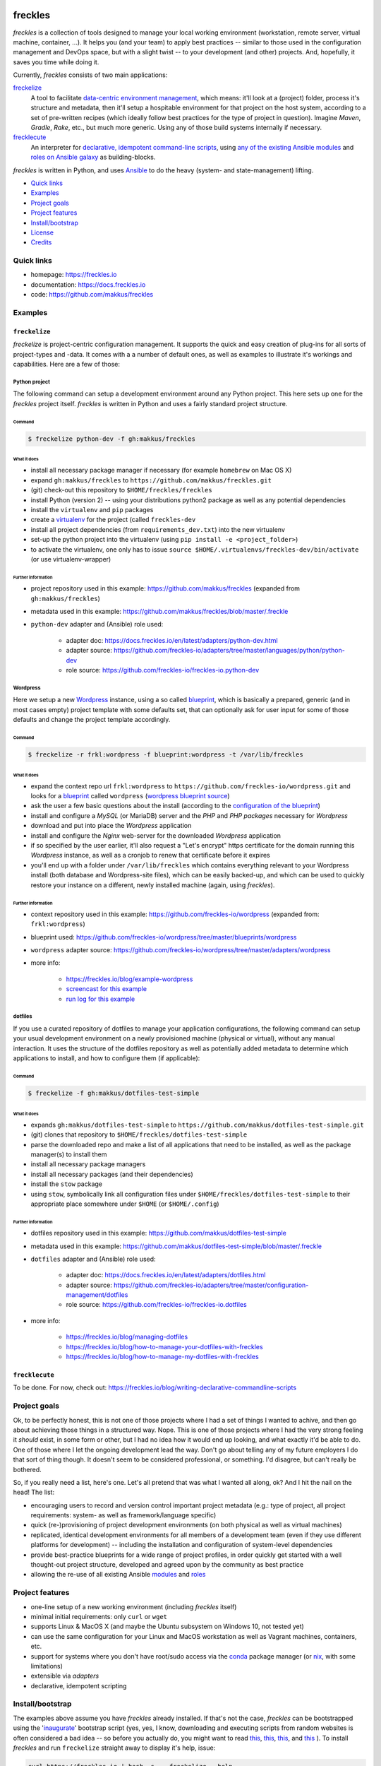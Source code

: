 .. image:: https://img.shields.io/pypi/v/freckles.svg
           :target: https://pypi.python.org/pypi/freckles

.. image:: https://img.shields.io/travis/makkus/freckles.svg
           :target: https://travis-ci.org/makkus/freckles

.. image:: https://readthedocs.org/projects/freckles/badge/?version=latest
           :target: https://docs.freckles.io/en/latest/?badge=latest
           :alt: Documentation Status

.. image:: https://pyup.io/repos/github/makkus/freckles/shield.svg
           :target: https://pyup.io/repos/github/makkus/freckles/
           :alt: Updates

.. image:: https://badges.gitter.im/freckles-io/Lobby.svg
           :alt: Join the chat at https://gitter.im/freckles-io/Lobby
           :target: https://gitter.im/freckles-io/Lobby?utm_source=badge&utm_medium=badge&utm_campaign=pr-badge&utm_content=badge


########
freckles
########


*freckles* is a collection of tools designed to manage your local working environment (workstation, remote server, virtual machine, container, ...). It helps you (and your team) to apply best practices -- similar to those used in the configuration management and DevOps space, but with a slight twist -- to your development (and other) projects. And, hopefully, it saves you time while doing it.

Currently, *freckles* consists of two main applications:

`freckelize <https://docs.freckles.io/en/latest/freckelize_command.html>`_
   A tool to facilitate `data-centric environment management <https://freckles.io/blog/data-centric-environment-management>`_, which means: it'll look at a (project) folder, process it's structure and metadata, then it'll setup a hospitable environment for that project on the host system, according to a set of pre-written recipes (which ideally follow best practices for the type of project in question). Imagine *Maven*, *Gradle*, *Rake*, etc., but much more generic. Using any of those build systems internally if necessary.

`frecklecute <https://docs.freckles.io/en/latest/frecklecute_command.html>`_
   An interpreter for `declarative, idempotent command-line scripts <https://freckles.io/blog/writing-declarative-commandline-scripts>`_, using `any of the existing Ansible modules <http://docs.ansible.com/ansible/latest/list_of_all_modules.html>`_ and `roles on Ansible galaxy <https://galaxy.ansible.com>`_ as building-blocks.

*freckles* is written in Python, and uses Ansible_ to do the heavy (system- and state-management) lifting.


- `Quick links`_
- Examples_
- `Project goals`_
- `Project features`_
- `Install/bootstrap`_
- License_
- Credits_

Quick links
***********

- homepage: https://freckles.io
- documentation: https://docs.freckles.io
- code: https://github.com/makkus/freckles


Examples
********

``freckelize``
==============

*freckelize* is project-centric configuration management. It supports the quick and easy creation of plug-ins for all sorts of project-types and -data. It comes with a a number of default ones, as well as examples to illustrate it's workings and capabilities. Here are a few of those:

Python project
--------------

The following command can setup a development environment around any Python project. This here sets up one for the *freckles* project itself. *freckles* is written in Python and uses a fairly standard project structure.

Command
^^^^^^^

.. code-block:: console

    $ freckelize python-dev -f gh:makkus/freckles

What it does
^^^^^^^^^^^^

- install all necessary package manager if necessary (for example ``homebrew`` on Mac OS X)
- expand ``gh:makkus/freckles`` to ``https://github.com/makkus/freckles.git``
- (git) check-out this repository to ``$HOME/freckles/freckles``
- install Python (version 2) -- using your distributions python2 package as well as any potential dependencies
- install the ``virtualenv`` and ``pip`` packages
- create a `virtualenv <http://www.pythonforbeginners.com/basics/how-to-use-python-virtualenv>`_ for the project (called ``freckles-dev``
- install all project dependencies (from ``requirements_dev.txt``) into the new virtualenv
- set-up the python project into the virtualenv (using ``pip install -e <project_folder>``)
- to activate the virtualenv, one only has to issue ``source $HOME/.virtualenvs/freckles-dev/bin/activate`` (or use virtualenv-wrapper)

Further information
^^^^^^^^^^^^^^^^^^^

- project repository used in this example: https://github.com/makkus/freckles (expanded from ``gh:makkus/freckles``)
- metadata used in this example: https://github.com/makkus/freckles/blob/master/.freckle
- ``python-dev`` adapter and (Ansible) role used:

   - adapter doc: https://docs.freckles.io/en/latest/adapters/python-dev.html
   - adapter source: https://github.com/freckles-io/adapters/tree/master/languages/python/python-dev
   - role source: https://github.com/freckles-io/freckles-io.python-dev


Wordpress
---------

Here we setup a new `Wordpress <https://wordpress.com>`_ instance, using a so called `blueprint <http://localhost:8000/freckelize_command.html#blueprints>`_, which is basically a prepared, generic (and in most cases empty) project template with some defaults set, that can optionally ask for user input for some of those defaults and change the project template accordingly.

Command
^^^^^^^

.. code-block:: console

    $ freckelize -r frkl:wordpress -f blueprint:wordpress -t /var/lib/freckles

What it does
^^^^^^^^^^^^
- expand the context repo url ``frkl:wordpress`` to ``https://github.com/freckles-io/wordpress.git`` and looks for a `blueprint <https://docs.freckles.io/en/latest/freckelize_command.html#blueprints>`_ called ``wordpress`` (`wordpress blueprint source <https://github.com/freckles-io/wordpress/tree/master/blueprints/wordpress>`_)
- ask the user a few basic questions about the install (according to the `configuration of the blueprint <https://github.com/freckles-io/wordpress/blob/master/blueprints/wordpress/cookiecutter.json>`_)
- install and configure a *MySQL* (or MariaDB) server and the *PHP* and *PHP packages* necessary for *Wordpress*
- download and put into place the *Wordpress* application
- install and configure the *Nginx* web-server for the downloaded *Wordpress* application
- if so specified by the user earlier, it'll also request a "Let's encrypt" https certificate for the domain running this *Wordpress* instance, as well as a cronjob to renew that certificate before it expires
- you'll end up with a folder under ``/var/lib/freckles`` which contains everything relevant to your Wordpress install (both database and Wordpress-site files), which can be easily backed-up, and which can be used to quickly restore your instance on a different, newly installed machine (again, using *freckles*).

Further information
^^^^^^^^^^^^^^^^^^^

- context repository used in this example: https://github.com/freckles-io/wordpress (expanded from: ``frkl:wordpress``)
- blueprint used: https://github.com/freckles-io/wordpress/tree/master/blueprints/wordpress
- ``wordpress`` adapter source: https://github.com/freckles-io/wordpress/tree/master/adapters/wordpress
- more info:

   - https://freckles.io/blog/example-wordpress
   - `screencast for this example <https://freckles.io/blog/example-wordpress/wordpress-install.ogv>`_
   - `run log for this example <https://pastebin.com/raw/EVrzyrMS>`_


dotfiles
--------

If you use a curated repository of dotfiles to manage your application configurations, the following command can setup your usual development environment on a newly provisioned machine (physical or virtual), without any manual interaction. It uses the structure of the dotfiles repository as well as potentially added metadata to determine which applications to install, and how to configure them (if applicable):

Command
^^^^^^^

.. code-block:: console

    $ freckelize -f gh:makkus/dotfiles-test-simple

What it does
^^^^^^^^^^^^

- expands ``gh:makkus/dotfiles-test-simple`` to ``https://github.com/makkus/dotfiles-test-simple.git``
- (git) clones that repository to ``$HOME/freckles/dotfiles-test-simple``
- parse the downloaded repo and make a list of all applications that need to be installed, as well as the package manager(s) to install them
- install all necessary package managers
- install all necessary packages (and their dependencies)
- install the ``stow`` package
- using ``stow``, symbolically link all configuration files under ``$HOME/freckles/dotfiles-test-simple`` to their appropriate place somewhere under ``$HOME`` (or ``$HOME/.config``)

Further information
^^^^^^^^^^^^^^^^^^^

- dotfiles repository used in this example: https://github.com/makkus/dotfiles-test-simple
- metadata used in this example: https://github.com/makkus/dotfiles-test-simple/blob/master/.freckle
- ``dotfiles`` adapter and (Ansible) role used:

   - adapter doc: https://docs.freckles.io/en/latest/adapters/dotfiles.html
   - adapter source: https://github.com/freckles-io/adapters/tree/master/configuration-management/dotfiles
   - role source: https://github.com/freckles-io/freckles-io.dotfiles

- more info:

   - https://freckles.io/blog/managing-dotfiles
   - https://freckles.io/blog/how-to-manage-your-dotfiles-with-freckles
   - https://freckles.io/blog/how-to-manage-my-dotfiles-with-freckles


``frecklecute``
===============

To be done. For now, check out: https://freckles.io/blog/writing-declarative-commandline-scripts


Project goals
*************

Ok, to be perfectly honest, this is not one of those projects where I had a set of things I wanted to achive, and then go about achieving those things in a structured way. Nope. This is one of those projects where I had the very strong feeling it *should* exist, in some form or other, but I had no idea how it would end up looking, and what exactly it'd be able to do. One of those where I let the ongoing development lead the way. Don't go about telling any of my future employers I do that sort of thing though. It doesn't seem to be considered professional, or something. I'd disagree, but can't really be bothered.

So, if you really need a list, here's one. Let's all pretend that was what I wanted all along, ok? And I hit the nail on the head! The list:

- encouraging users to record and version control important project metadata (e.g.: type of project, all project requirements: system- as well as framework/language specific)
- quick (re-)provisioning of project development environments (on both physical as well as virtual machines)
- replicated, identical development environments for all members of a development team (even if they use different platforms for development) -- including the installation and configuration of system-level dependencies
- provide best-practice blueprints for a wide range of project profiles, in order quickly get started with a well thought-out project structure, developed and agreed upon by the community as best practice
- allowing the re-use of all existing Ansible `modules <http://docs.ansible.com/ansible/latest/list_of_all_modules.html>`_ and `roles <https://galaxy.ansible.com/>`_


Project features
****************

* one-line setup of a new working environment (including *freckles* itself)
* minimal initial requirements: only ``curl`` or ``wget``
* supports Linux & MacOS X (and maybe the Ubuntu subsystem on Windows 10, not tested yet)
* can use the same configuration for your Linux and MacOS workstation as well as Vagrant machines, containers, etc.
* support for systems where you don't have root/sudo access via the conda_ package manager (or nix_, with some limitations)
* extensible via *adapters*
* declarative, idempotent scripting


Install/bootstrap
*****************

The examples above assume you have *freckles* already installed. If that's not the case, *freckles* can be bootstrapped using the 'inaugurate_' bootstrap script (yes, yes, I know, downloading and executing scripts from random websites is often considered a bad idea -- so before you actually do, you might want to read `this <https://docs.freckles.io/en/latest/trust.html>`_, `this <https://github.com/makkus/inaugurate#how-does-this-work-what-does-it-do>`_, `this <https://github.com/makkus/inaugurate#is-this-secure>`_, and `this <https://docs.freckles.io/en/latest/bootstrap.html>`_ ). To install *freckles* and run ``freckelize`` straight away to display it's help, issue:

.. code-block:: console

   curl https://freckles.io | bash -s -- freckelize --help

or, using ``wget`` instead of ``curl``, and executing ``frecklecute`` instead of ``freckles`` (you can mix and match, of course, and also use the ``freckles`` command if that is what you need):

.. code-block:: console

   wget -O - https://freckles.io | bash -s -- frecklecute --help

This bootstraps ('inaugurates') ``freckelize``, ``frecklecute`` or ``freckles`` and displays its help message (instead of actually doing something useful). All files are installed under ``$HOME/.local/inaugurate/``, which can be deleted without affecting anything else.

This command also adds a line to your ``$HOME/.profile`` file in order to add *freckles* to your path (once you re-login, or do a ``source $HOME/.profile``). Set an environment var ``NO_ADD_PATH=true`` if you want to prevent that behaviour.

More detailed information on this and other ways to install *freckles* can be found `here <https://docs.freckles.io/en/latest/bootstrap.html>`_.


License
*******

* Free software: GNU General Public License v3


Credits
*******

For *freckles* (and the libraries that developed because of it, nsbl_ and frkl_) I am relying on quite a few free libraries, frameworks, ansible-roles and more. Here's a list for the main dependency libraries, and the first couple of Ansible roles that were used. There are a lot more now, so please forgive me if yours is not included below:

ansible_
    obviously the most important dependency, not much more to say apart from that without it *freckles* would not exist.

cookiecutter_
    also a very important piece for *freckles* to use, most of the templating that is not done directly with jinja2_ is done using *cookiecutter. Also, *freckles* (as well as nsbl_ and frkl_) use the `audreyr/cookiecutter-pypackage`_ template.

jinja2_
    a main dependency of *ansible* and *cookiecutter*, but also used on its own by *freckles*

click_
    the library that powers the commandline interfaces of *freckles*, *nsbl*, and *frkl*

nix_
    a super-cool package manager I use for most of my non-system packages. Also check out NixOS_ while you're at it. Ideally *freckles* wouldn't be necessary (or at least would look quite different) because everybody would be using Nix!

conda_
    similarly cool package manager, and the reason *freckles* can be bootstrapped and run without sudo permissions. This is a bigger deal than you probably realize.

homebrew_
    I'm not using MacOS X myself, but I'm told *homebrew* is cool, which is why I support it. And, of course because MacOS X doesn't have a native system package manager.

`geerlingguy.ansible-role-homebrew`_
    the role that installs homebrew on MacOS X, one of the few external ansible roles that *freckles* ships with

`elliotweiser.osx-command-line-tools`_
    the role that installs the XCode commandline tools on Mac OS X. Also ships with *freckles*, and is a dependency of *geerlingguy.ansible-role-homebrew*

ansible-nix_
    ansible module written by Adam Frey, which I did some more work on. Probably wouldn't have thought to support *nix* if I hadn't found it.

mac_pkg_
    ansible module written by Spencer Gibb for battleschool_, can install all sort of packages on a Mac. Can't tell you how glad I was not to have to write that.


.. _inaugurate: https://github.com/makkus/inaugurate
.. _nsbl: https://github.com/makkus/nsbl
.. _frkl: https://github.com/makkus/frkl
.. _ansible: https://ansible.com
.. _jinja2: http://jinja.pocoo.org
.. _click: http://click.pocoo.org
.. _cookiecutter: https://github.com/audreyr/cookiecutter
.. _`audreyr/cookiecutter-pypackage`: https://github.com/audreyr/cookiecutter-pypackage
.. _nix: https://nixos.org/nix/
.. _NixOS: https://nixos.org
.. _conda: https://conda.io
.. _ansible-nix: https://github.com/AdamFrey/nix-ansible
.. _homebrew: https://brew.sh/
.. _`geerlingguy.ansible-role-homebrew`: https://github.com/geerlingguy/ansible-role-homebrew
.. _`elliotweiser.osx-command-line-tools`: https://github.com/elliotweiser/ansible-osx-command-line-tools
.. _mac_pkg: https://github.com/spencergibb/battleschool/blob/7f75c41077d73cceb19ea46a3185cb2419d7c3e9/share/library/mac_pkg
.. _battleschool: https://github.com/spencergibb/battleschool
.. _stow: https://www.gnu.org/software/stow/
